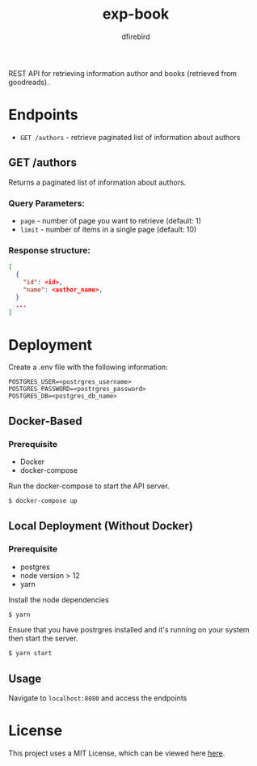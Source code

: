 #+TITLE: exp-book
#+AUTHOR: dfirebird
#+STARTUP: overview

REST API for retrieving information author and books (retrieved from goodreads).

* Endpoints
+ =GET /authors= - retrieve paginated list of information about authors

** GET /authors
Returns a paginated list of information about authors.
*** Query Parameters:
+ =page= - number of page you want to retrieve (default: 1)
+ =limit= - number of items in a single page (default: 10)

*** Response structure:
#+BEGIN_SRC json
[
  {
    "id": <id>,
    "name": <author_name>,
  }
  ...
]
#+END_SRC

* Deployment
Create a .env file with the following information:
#+BEGIN_SRC 
POSTGRES_USER=<postrgres_username>
POSTGRES_PASSWORD=<postrgres_password>
POSTGRES_DB=<postgres_db_name>
#+END_SRC

** Docker-Based
*** Prerequisite
+ Docker
+ docker-compose

Run the docker-compose to start the API server.

#+BEGIN_SRC bash
$ docker-compose up
#+END_SRC

** Local Deployment (Without Docker)
*** Prerequisite
+ postgres
+ node version > 12
+ yarn

Install the node dependencies 
#+BEGIN_SRC bash
$ yarn
#+END_SRC

Ensure that you have postrgres installed and it's running on your system
then start the server.
#+BEGIN_SRC bash
$ yarn start
#+END_SRC

** Usage
Navigate to =localhost:8080= and access the endpoints
* License
This project uses a MIT License, which can be viewed here [[file:LICENSE][here]].
